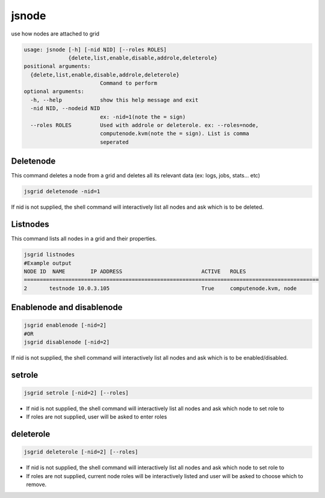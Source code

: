 


jsnode
******


use how nodes are attached to grid






.. code-block:: python

  usage: jsnode [-h] [-nid NID] [--roles ROLES]
                {delete,list,enable,disable,addrole,deleterole}
  positional arguments:
    {delete,list,enable,disable,addrole,deleterole}
                          Command to perform
  optional arguments:
    -h, --help            show this help message and exit
    -nid NID, --nodeid NID
                          ex: -nid=1(note the = sign)
    --roles ROLES         Used with addrole or deleterole. ex: --roles=node,
                          computenode.kvm(note the = sign). List is comma
                          seperated



Deletenode
==========

This command deletes a node from a grid and deletes all its relevant data (ex: logs, jobs, stats... etc)



.. code-block:: python

  jsgrid deletenode -nid=1

If nid is not supplied, the shell command will interactively list all nodes and ask which is to be deleted.



Listnodes
=========

This command lists all nodes in a grid and their properties.






.. code-block:: python

  jsgrid listnodes
  #Example output
  NODE ID  NAME        IP ADDRESS                         ACTIVE   ROLES                    
  =============================================================================================
  2       testnode 10.0.3.105                             True     computenode.kvm, node



Enablenode and disablenode
==========================



.. code-block:: python

  jsgrid enablenode [-nid=2]
  #OR
  jsgrid disablenode [-nid=2]

If nid is not supplied, the shell command will interactively list all nodes and ask which is to be enabled/disabled.



setrole
=======



.. code-block:: python

  jsgrid setrole [-nid=2] [--roles]


* If nid is not supplied, the shell command will interactively list all nodes and ask which node to set role to
* If roles are not supplied, user will be asked to enter roles


deleterole
==========



.. code-block:: python

  jsgrid deleterole [-nid=2] [--roles]


* If nid is not supplied, the shell command will interactively list all nodes and ask which node to set role to
* If roles are not supplied, current node roles will be interactively listed and user will be asked to choose which to remove.
